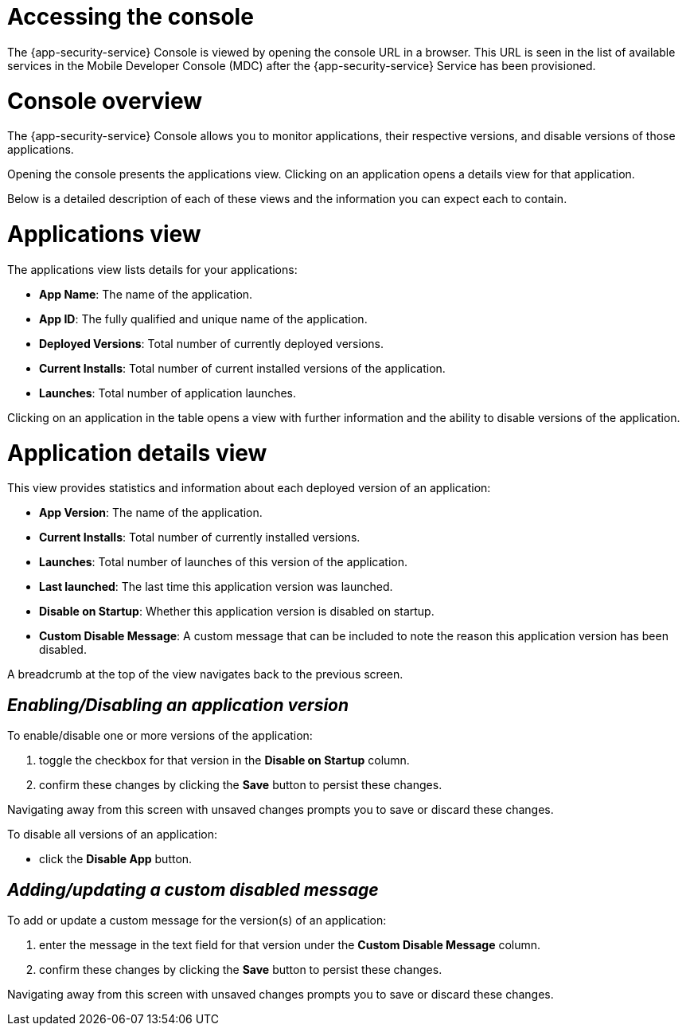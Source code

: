 = Accessing the console

The {app-security-service} Console is viewed by opening the console URL in a browser. This URL is seen in the list of available services in the Mobile Developer Console (MDC) after the {app-security-service} Service has been provisioned.

= Console overview

The {app-security-service} Console allows you to monitor applications, their respective versions, and disable versions of those applications.

Opening the console presents the applications view. Clicking on an application opens a details view for that application.

Below is a detailed description of each of these views and the information you can expect each to contain.

= Applications view

The applications view lists details for your applications:

* *App Name*: The name of the application.
* *App ID*: The fully qualified and unique name of the application.
* *Deployed Versions*: Total number of currently deployed versions.
* *Current Installs*: Total number of current installed versions of the application.
* *Launches*: Total number of application launches.

Clicking on an application in the table opens a view with further information and the ability to disable versions of the application.

= Application details view

This view provides statistics and information about each deployed version of an application:


* *App Version*: The name of the application.
* *Current Installs*: Total number of currently installed versions.
* *Launches*: Total number of launches of this version of the application.
* *Last launched*: The last time this application version was launched.
* *Disable on Startup*: Whether this application version is disabled on startup.
* *Custom Disable Message*: A custom message that can be included to note the reason this application version has been disabled.

A breadcrumb at the top of the view navigates back to the previous screen.

== _Enabling/Disabling an application version_

To enable/disable one or more versions of the application:

. toggle the checkbox for that version in the *Disable on Startup* column. 
. confirm these changes by clicking the *Save* button to persist these changes. 

Navigating away from this screen with unsaved changes prompts you to save or discard these changes.

To disable all versions of an application:

* click the *Disable App* button.

== _Adding/updating a custom disabled message_

To add or update a custom message for the version(s) of an application:

. enter the message in the text field for that version under the *Custom Disable Message* column.
. confirm these changes by clicking the *Save* button to persist these changes.

Navigating away from this screen with unsaved changes prompts you to save or discard these changes.
